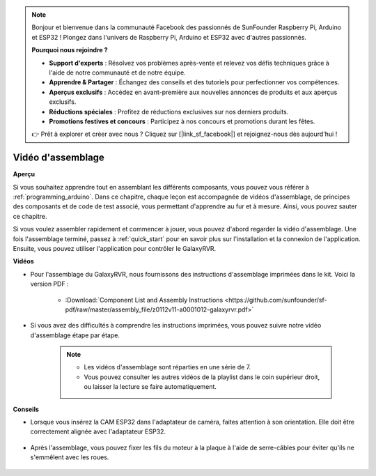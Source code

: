 .. note::

    Bonjour et bienvenue dans la communauté Facebook des passionnés de SunFounder Raspberry Pi, Arduino et ESP32 ! Plongez dans l'univers de Raspberry Pi, Arduino et ESP32 avec d'autres passionnés.

    **Pourquoi nous rejoindre ?**

    - **Support d'experts** : Résolvez vos problèmes après-vente et relevez vos défis techniques grâce à l'aide de notre communauté et de notre équipe.
    - **Apprendre & Partager** : Échangez des conseils et des tutoriels pour perfectionner vos compétences.
    - **Aperçus exclusifs** : Accédez en avant-première aux nouvelles annonces de produits et aux aperçus exclusifs.
    - **Réductions spéciales** : Profitez de réductions exclusives sur nos derniers produits.
    - **Promotions festives et concours** : Participez à nos concours et promotions durant les fêtes.

    👉 Prêt à explorer et créer avec nous ? Cliquez sur [|link_sf_facebook|] et rejoignez-nous dès aujourd'hui !

Vidéo d'assemblage
=========================

**Aperçu**

Si vous souhaitez apprendre tout en assemblant les différents composants, vous pouvez vous référer à :ref:`programming_arduino`. Dans ce chapitre, chaque leçon est accompagnée de vidéos d'assemblage, de principes des composants et de code de test associé, vous permettant d'apprendre au fur et à mesure. Ainsi, vous pouvez sauter ce chapitre.

Si vous voulez assembler rapidement et commencer à jouer, vous pouvez d'abord regarder la vidéo d'assemblage. Une fois l'assemblage terminé, passez à :ref:`quick_start` pour en savoir plus sur l'installation et la connexion de l'application. Ensuite, vous pouvez utiliser l'application pour contrôler le GalaxyRVR.

**Vidéos**

* Pour l'assemblage du GalaxyRVR, nous fournissons des instructions d'assemblage imprimées dans le kit. Voici la version PDF :

    * :Download:`Component List and Assembly Instructions <https://github.com/sunfounder/sf-pdf/raw/master/assembly_file/z0112v11-a0001012-galaxyrvr.pdf>`

* Si vous avez des difficultés à comprendre les instructions imprimées, vous pouvez suivre notre vidéo d'assemblage étape par étape.

    .. note::
      
        * Les vidéos d'assemblage sont réparties en une série de 7.
        * Vous pouvez consulter les autres vidéos de la playlist dans le coin supérieur droit, ou laisser la lecture se faire automatiquement.

    .. raw:: html

        <iframe width="600" height="400" src="https://www.youtube.com/embed/videoseries?list=PLwWF-ICTWmB62DgzmHWZwilt0Le4vGFry" title="YouTube video player" frameborder="0" allow="accelerometer; autoplay; clipboard-write; encrypted-media; gyroscope; picture-in-picture; web-share" allowfullscreen></iframe>

**Conseils**

* Lorsque vous insérez la CAM ESP32 dans l'adaptateur de caméra, faites attention à son orientation. Elle doit être correctement alignée avec l'adaptateur ESP32.
    
    .. image:: img/esp32_cam_direction.png
        :width: 300
        :align: center

* Après l'assemblage, vous pouvez fixer les fils du moteur à la plaque à l'aide de serre-câbles pour éviter qu'ils ne s'emmêlent avec les roues.

    .. raw:: html

        <video width="600" loop autoplay muted>
            <source src="_static/video/attach_motor_wires.mp4" type="video/mp4">
            Your browser does not support the video tag.
        </video>
